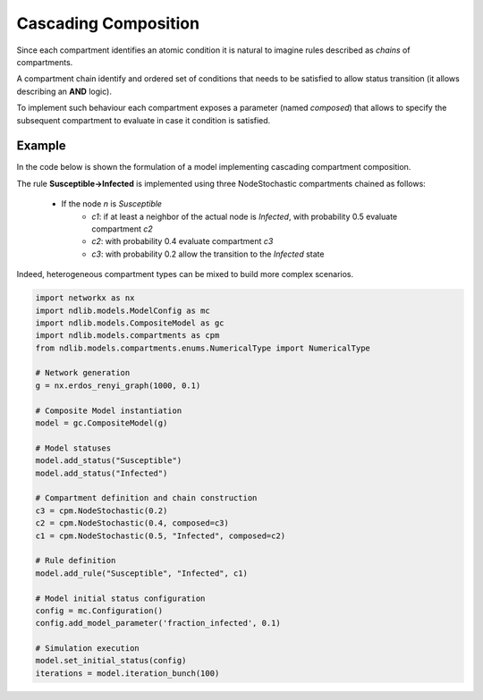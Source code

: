 *********************
Cascading Composition
*********************

Since each compartment identifies an atomic condition it is natural to imagine rules described as *chains* of compartments.

A compartment chain identify and ordered set of conditions that needs to be satisfied to allow status transition (it allows describing an **AND** logic).

To implement such behaviour each compartment exposes a parameter (named *composed*) that allows to specify the subsequent compartment to evaluate in case it condition is satisfied.

-------
Example
-------

In the code below is shown the formulation of a model implementing cascading compartment composition.

The rule **Susceptible->Infected** is implemented using three NodeStochastic compartments chained as follows:

	- If the node *n* is *Susceptible*
		- *c1*: if at least a neighbor of the actual node is *Infected*, with probability 0.5 evaluate compartment *c2*
		- *c2*: with probability 0.4 evaluate compartment *c3*
		- *c3*: with probability 0.2 allow the transition to the *Infected* state

Indeed, heterogeneous compartment types can be mixed to build more complex scenarios.

.. code-block:: python

	import networkx as nx
	import ndlib.models.ModelConfig as mc
	import ndlib.models.CompositeModel as gc
	import ndlib.models.compartments as cpm
	from ndlib.models.compartments.enums.NumericalType import NumericalType

	# Network generation
	g = nx.erdos_renyi_graph(1000, 0.1)

	# Composite Model instantiation
	model = gc.CompositeModel(g)

	# Model statuses
	model.add_status("Susceptible")
	model.add_status("Infected")

	# Compartment definition and chain construction
	c3 = cpm.NodeStochastic(0.2)
	c2 = cpm.NodeStochastic(0.4, composed=c3)
	c1 = cpm.NodeStochastic(0.5, "Infected", composed=c2)

	# Rule definition
	model.add_rule("Susceptible", "Infected", c1)

	# Model initial status configuration
	config = mc.Configuration()
	config.add_model_parameter('fraction_infected', 0.1)

	# Simulation execution
	model.set_initial_status(config)
	iterations = model.iteration_bunch(100)
